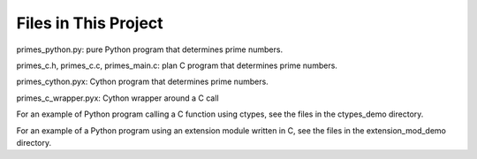 Files in This Project
---------------------

primes_python.py: pure Python program that determines prime numbers.

primes_c.h, primes_c.c, primes_main.c: plan C program that determines
prime numbers.

primes_cython.pyx: Cython program that determines prime numbers.

primes_c_wrapper.pyx: Cython wrapper around a C call

For an example of Python program calling a C function using ctypes,
see the files in the ctypes_demo directory.

For an example of a Python program using an extension module written in C,
see the files in the extension_mod_demo directory.
